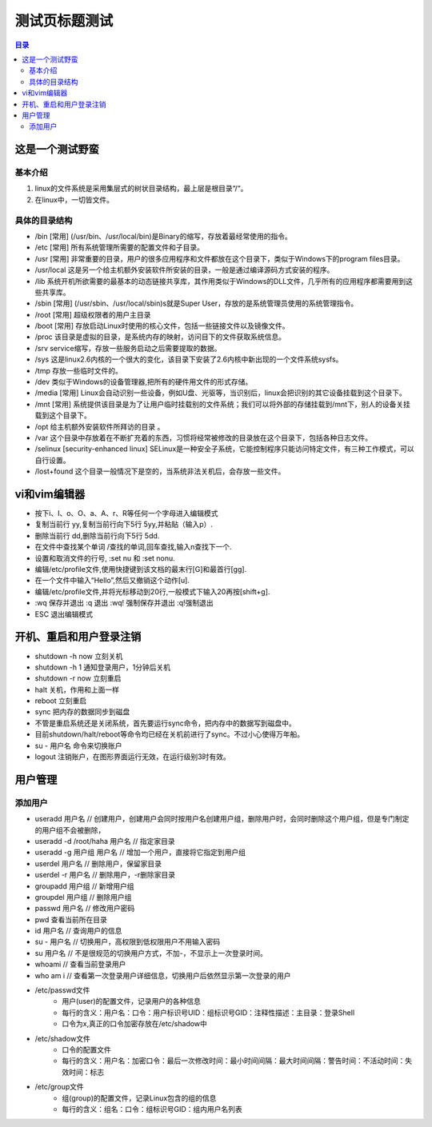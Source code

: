 .. test.rst documentation master file, created by
   zq on 2021.1.7.

=======================
测试页标题测试
=======================

.. 插入目录
.. contents:: 目录
   :depth: 3

这是一个测试野蛮
=======================

基本介绍
------------

#. linux的文件系统是采用集层式的树状目录结构，最上层是根目录“/“。
#. 在linux中，一切皆文件。

具体的目录结构
----------------

* /bin [常用] (/usr/bin、/usr/local/bin)是Binary的缩写，存放着最经常使用的指令。
* /etc [常用] 所有系统管理所需要的配置文件和子目录。
* /usr [常用] 非常重要的目录，用户的很多应用程序和文件都放在这个目录下，类似于Windows下的program files目录。
* /usr/local 这是另一个给主机额外安装软件所安装的目录，一般是通过编译源码方式安装的程序。
* /lib 系统开机所欲需要的最基本的动态链接共享库，其作用类似于Windows的DLL文件，几乎所有的应用程序都需要用到这些共享库。
* /sbin [常用] (/usr/sbin、/usr/local/sbin)s就是Super User，存放的是系统管理员使用的系统管理指令。
* /root [常用] 超级权限者的用户主目录
* /boot [常用] 存放启动Linux时使用的核心文件，包括一些链接文件以及镜像文件。
* /proc 该目录是虚拟的目录，是系统内存的映射，访问目下的文件获取系统信息。
* /srv service缩写，存放一些服务启动之后需要提取的数据。
* /sys 这是linux2.6内核的一个很大的变化，该目录下安装了2.6内核中新出现的一个文件系统sysfs。
* /tmp 存放一些临时文件的。
* /dev 类似于Windows的设备管理器,把所有的硬件用文件的形式存储。
* /media [常用] Linux会自动识别一些设备，例如U盘、光驱等，当识别后，linux会把识别的其它设备挂载到这个目录下。
* /mnt [常用] 系统提供该目录是为了让用户临时挂载别的文件系统；我们可以将外部的存储挂载到/mnt下，别人的设备关挂载到这个目录下。
* /opt 给主机额外安装软件所拜访的目录 。
* /var 这个目录中存放着在不断扩充着的东西，习惯将经常被修改的目录放在这个目录下，包括各种日志文件。
* /selinux [security-enhanced linux] SELinux是一种安全子系统，它能控制程序只能访问特定文件，有三种工作模式，可以自行设置。
* /lost+found 这个目录一般情况下是空的，当系统非法关机后，会存放一些文件。


vi和vim编辑器
=======================

* 按下i、I、o、O、a、A、r、R等任何一个字母进入编辑模式
* 复制当前行 yy,复制当前行向下5行 5yy,并粘贴（输入p）.
* 删除当前行 dd,删除当前行向下5行 5dd.
* 在文件中查找某个单词 /查找的单词,回车查找,输入n查找下一个.
* 设置和取消文件的行号, :set nu 和 :set nonu.
* 编辑/etc/profile文件,使用快捷键到该文档的最末行[G]和最首行[gg].
* 在一个文件中输入“Hello”,然后又撤销这个动作[u].
* 编辑/etc/profile文件,并将光标移动到20行,一般模式下输入20再按[shift+g].
* :wq 保存并退出   :q 退出  :wq! 强制保存并退出   :q!强制退出
* ESC 退出编辑模式


开机、重启和用户登录注销
==========================



* shutdown -h now   立刻关机
* shutdown -h 1     通知登录用户，1分钟后关机
* shutdown -r now   立刻重启
* halt              关机，作用和上面一样
* reboot            立刻重启
* sync              把内存的数据同步到磁盘
* 不管是重启系统还是关闭系统，首先要运行sync命令，把内存中的数据写到磁盘中。
* 目前shutdown/halt/reboot等命令均已经在关机前进行了sync。不过小心使得万年船。
* su - 用户名        命令来切换账户
* logout            注销账户，在图形界面运行无效，在运行级别3时有效。

用户管理
=======================

添加用户
---------

* useradd 用户名 // 创建用户，创建用户会同时按用户名创建用户组，删除用户时，会同时删除这个用户组，但是专门制定的用户组不会被删除，
* useradd -d /root/haha 用户名 // 指定家目录
* useradd -g 用户组 用户名 // 增加一个用户，直接将它指定到用户组

* userdel 用户名 // 删除用户，保留家目录
* userdel -r 用户名 // 删除用户，-r删除家目录

* groupadd 用户组 // 新增用户组
* groupdel 用户组 // 删除用户组

* passwd 用户名 // 修改用户密码
* pwd  查看当前所在目录
* id 用户名 // 查询用户的信息
* su - 用户名 // 切换用户，高权限到低权限用户不用输入密码
* su 用户名 // 不是很规范的切换用户方式，不加-，不显示上一次登录时间。
* whoami // 查看当前登录用户
* who am i // 查看第一次登录用户详细信息，切换用户后依然显示第一次登录的用户

* /etc/passwd文件
    - 用户(user)的配置文件，记录用户的各种信息
    - 每行的含义：用户名：口令：用户标识号UID：组标识号GID：注释性描述：主目录：登录Shell
    - 口令为x,真正的口令加密存放在/etc/shadow中
* /etc/shadow文件
    - 口令的配置文件
    - 每行的含义：用户名：加密口令：最后一次修改时间：最小时间间隔：最大时间间隔：警告时间：不活动时间：失效时间：标志
* /etc/group文件
    - 组(group)的配置文件，记录Linux包含的组的信息
    - 每行的含义：组名：口令：组标识号GID：组内用户名列表









